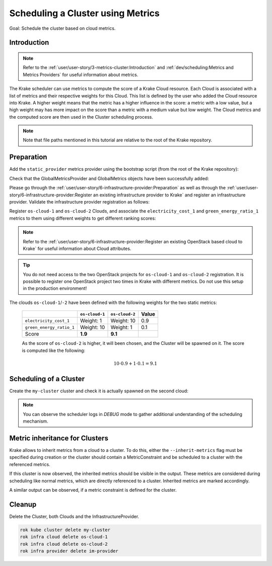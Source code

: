 ==================================
Scheduling a Cluster using Metrics
==================================

Goal: Schedule the cluster based on cloud metrics.

Introduction
============

.. note::

    Refer to the :ref:`user/user-story/3-metrics-cluster:Introduction` and
    :ref:`dev/scheduling:Metrics and Metrics Providers` for useful information about metrics.


The Krake scheduler can use metrics to compute the score of a Krake Cloud resource.
Each Cloud is associated with a list of metrics and their respective
weights for this Cloud. This list is defined by the user who added the Cloud
resource into Krake. A higher weight means that the metric has a higher influence in the
score: a metric with a low value, but a high weight may has more impact on the score
than a metric with a medium value but low weight. The Cloud metrics and
the computed score are then used in the Cluster scheduling process.


.. note::

    Note that file paths mentioned in this tutorial are relative to the root of the Krake repository.


Preparation
===========

Add the ``static_provider`` metrics provider using the bootstrap script (from the root of the Krake repository):

.. prompt:: bash $ auto

    cd <path_to_krake_root>
    krake_bootstrap_db support/static_metrics.yaml

Check that the GlobalMetricsProvider and GlobalMetrics objects have been successfully added:

.. prompt:: bash $ auto

    $ krakectl core globalmetricsprovider list
    +-----------------+-----------+--------+---------------------+---------------------+---------+---------+
    |      name       | namespace | labels |       created       |      modified       | deleted | mp_type |
    +=================+===========+========+=====================+=====================+=========+=========+
    | static_provider | None      | None   | 2000-01-01 08:00:00 | 2000-01-01 08:00:00 | None    | static  |
    +-----------------+-----------+--------+---------------------+---------------------+---------+---------+

    $ krakectl core globalmetric list
    +----------------------+-----------+--------+---------------------+---------------------+---------+-----------------+-----+-----+
    |         name         | namespace | labels |       created       |      modified       | deleted |    provider     | min | max |
    +======================+===========+========+=====================+=====================+=========+=================+=====+=====+
    | electricity_cost_1   | None      | None   | 2000-01-01 08:00:00 | 2000-01-01 08:00:00 | None    | static_provider | 0   | 1   |
    | green_energy_ratio_1 | None      | None   | 2000-01-01 08:00:00 | 2000-01-01 08:00:00 | None    | static_provider | 0   | 1   |
    +----------------------+-----------+--------+---------------------+---------------------+---------+-----------------+-----+-----+


Please go through the :ref:`user/user-story/6-infrastructure-provider:Preparation` as well as
through the :ref:`user/user-story/6-infrastructure-provider:Register an existing infrastructure provider to Krake`
and register an infrastructure provider. Validate the infrastructure provider registration as follows:

.. prompt:: bash $ auto

    $ krakectl infra provider list
    +-------------+--------------+--------+---------------------+---------------------+---------+------+-----------------------+
    |    name     |  namespace   | labels |       created       |      modified       | deleted | type |          url          |
    +=============+==============+========+=====================+=====================+=========+======+=======================+
    | im-provider | system:admin | None   | 2000-01-01 08:00:00 | 2000-01-01 08:00:00 | None    | im   | http://localhost:8800 |
    +-------------+--------------+--------+---------------------+---------------------+---------+------+-----------------------+


Register ``os-cloud-1`` and ``os-cloud-2`` Clouds, and associate the ``electricity_cost_1`` and ``green_energy_ratio_1`` metrics to them using different weights to get different ranking scores:

.. note::

    Refer to the :ref:`user/user-story/6-infrastructure-provider:Register an existing OpenStack based cloud to Krake` for useful information about Cloud
    attributes.

.. prompt:: bash $ auto

    rok infra cloud register --global-metric electricity_cost_1 1 --global-metric green_energy_ratio_1 10 --type openstack --url <os-auth-url> --project <os-project-name> --username <os-username> --password <os-password> --infra-provider im-provider os-cloud-1
    rok infra cloud register --global-metric electricity_cost_1 10 --global-metric green_energy_ratio_1 1 --type openstack --url <os-auth-url> --project <os-project-name> --username <os-username> --password <os-password> --infra-provider im-provider os-cloud-2

.. tip::

    You do not need access to the two OpenStack projects for ``os-cloud-1`` and ``os-cloud-2`` registration.
    It is possible to register one OpenStack project two times in Krake with different metrics. Do not use
    this setup in the production environment!

The clouds ``os-cloud-1``/``-2`` have been defined with the following
weights for the two static metrics:

  +--------------------------+----------------+----------------+-------+
  |                          | ``os-cloud-1`` | ``os-cloud-2`` | Value |
  +==========================+================+================+=======+
  | ``electricity_cost_1``   | Weight: 1      | Weight: 10     | 0.9   |
  +--------------------------+----------------+----------------+-------+
  | ``green_energy_ratio_1`` | Weight: 10     | Weight: 1      | 0.1   |
  +--------------------------+----------------+----------------+-------+
  | Score                    | **1.9**        | **9.1**        |       |
  +--------------------------+----------------+----------------+-------+

  As the score of ``os-cloud-2`` is higher, it will been chosen, and the
  Cluster will be spawned on it. The score is computed like the following:

    .. math::

        10 \cdot 0.9 + 1 \cdot 0.1 = 9.1


Scheduling of a Cluster
=======================

Create the ``my-cluster`` cluster and check it is actually spawned on the second cloud:

.. prompt:: bash $ auto

    rok kube cluster create -f rak/functionals/im-cluster.yaml my-cluster
    rok kube cluster get my-cluster  -o json | jq .status.running_on  # Cluster is running on "os-cloud-2"

.. note::

    You can observe the scheduler logs in `DEBUG` mode to gather additional understanding of the scheduling mechanism.


Metric inheritance for Clusters
===============================

Krake allows to inherit metrics from a cloud to a cluster. To do this, either the ``--inherit-metrics`` flag must be specified during creation or
the cluster should contain a MetricConstraint and be scheduled to a cluster with the referenced metrics.

.. prompt:: bash $ auto

    rok kube cluster create -f git/krake/rak/functionals/im-cluster.yaml my-cluster --inherit-metrics

If this cluster is now observed, the inherited metrics should be visible in the output. These metrics are considered during scheduling like normal metrics, which are directly referenced to a cluster.
Inherited metrics are marked accordingly.

.. prompt:: bash $ auto

    $ rok kube cluster get my-cluster
	+-----------------------+-----------------------------------------------------------------------------------------------+
	| name                  | my-cluster                                                                                	|
	| namespace             | system:admin                                                                              	|
	| labels                | None     						                                                               	|
	| state                 | RUNNING                                                                                 	 	|
	| reason                | None                                                                                      	|
	| custom_resources      | []                                                                                        	|
	| metrics               | [{'namespaced': False, 'weight': 1.0, 'name': 'electricity_cost_1', 'inherited': True}, 		|
	|                       |  {'namespaced': False, 'weight': 10.0, 'name': 'green_energy_ratio_1', 'inherited': True}]    |
	| failing_metrics       | None                                                                                      	|
	| label constraints     | []                                                                                        	|
	| metric constraints    | []                                                                                     	    |
	| scheduled_to          | {'name': 'os-cloud-1', 'api': 'infrastructure', 'namespace': 'system:admin', 'kind': 'Cloud'} |
	| running_on            | {'name': 'os-cloud-1', 'api': 'infrastructure', 'namespace': 'system:admin', 'kind': 'Cloud'} |
	+-----------------------+-----------------------------------------------------------------------------------------------+

A similar output can be observed, if a metric constraint is defined for the cluster.

.. prompt:: bash $ auto

    $ rok kube cluster get my-cluster
	+-----------------------+-----------------------------------------------------------------------------------------------+
	| name                  | my-cluster                                                                                	|
	| namespace             | system:admin                                                                              	|
	| labels                | None     						                                                               	|
	| state                 | RUNNING                                                                                 	 	|
	| reason                | None                                                                                      	|
	| custom_resources      | []                                                                                        	|
	| metrics               | [{'namespaced': False, 'weight': 10.0, 'name': 'green_energy_ratio_1', 'inherited': True}]    |
	| failing_metrics       | None                                                                                      	|
	| label constraints     | []                                                                                        	|
	| metric constraints    | ['green_energy_ratio_1>5']                                                               	    |
	| scheduled_to          | {'name': 'os-cloud-1', 'api': 'infrastructure', 'namespace': 'system:admin', 'kind': 'Cloud'} |
	| running_on            | {'name': 'os-cloud-1', 'api': 'infrastructure', 'namespace': 'system:admin', 'kind': 'Cloud'} |
	+-----------------------+-----------------------------------------------------------------------------------------------+


Cleanup
=======

Delete the Cluster, both Clouds and the InfrastructureProvider.

.. code:: bash

    rok kube cluster delete my-cluster
    rok infra cloud delete os-cloud-1
    rok infra cloud delete os-cloud-2
    rok infra provider delete im-provider

